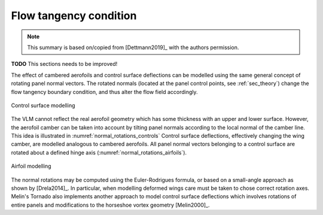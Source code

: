 Flow tangency condition
=======================

.. note::

    This summary is based on/copied from [Dettmann2019]_ with the authors permission.

**TODO** This sections needs to be improved!

The effect of cambered aerofoils and control surface deflections can be modelled using the same general concept of rotating panel normal vectors. The rotated normals (located at the panel control points, see :ref:`sec_theory`) change the flow tangency boundary condition, and thus alter the flow field accordingly.

.. _normal_rotations_controls:
.. figure:: _static/images/normal_rotations_controls.svg
   :width: 400 px
   :alt: Control surface modelling
   :align: center

   Control surface modelling

The VLM cannot reflect the real aerofoil geometry which has some thickness with an upper and lower surface. However, the aerofoil camber can be taken into account by tilting panel normals according to the local normal of the camber line. This idea is illustrated in :numref:`normal_rotations_controls` Control surface deflections, effectively changing the wing camber, are modelled analogous to cambered aerofoils. All panel normal vectors belonging to a control surface are rotated about a defined hinge axis (:numref:`normal_rotations_airfoils`).

.. _normal_rotations_airfoils:
.. figure:: _static/images/normal_rotations_airfoils.svg
   :width: 400 px
   :alt: Airfoil modelling
   :align: center

   Airfoil modelling

The normal rotations may be computed using the Euler-Rodrigues formula, or based on a small-angle approach as shown by [Drela2014]_. In particular, when modelling deformed wings care must be taken to chose correct rotation axes. Melin's Tornado also implements another approach to model control surface deflections which involves rotations of entire panels and modifications to the horseshoe vortex geometry [Melin2000]_.
